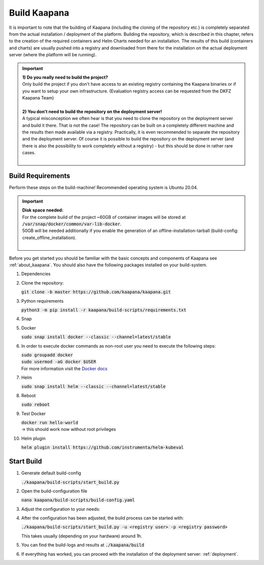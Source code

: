 .. _build:

Build Kaapana
*************

It is important to note that the building of Kaapana (including the cloning of the repository etc.) is completely separated from the actual installation / deployment of the platform.
Building the repository, which is described in this chapter, refers to the creation of the required containers and Helm Charts needed for an installation.
The results of this build (containers and charts) are usually pushed into a registry and downloaded from there for the installation on the actual deployment server (where the platform will be running).

.. important::

  | **1) Do you really need to build the project?**
  | Only build the project if you don't have access to an existing registry containing the Kaapana binaries or if you want to setup your own infrastructure. (Evaluation registry access can be requested from the DKFZ Kaapana Team)
  | 
  | **2) You don't need to build the repository on the deployment server!**
  | A typical misconception we often hear is that you need to clone the repository on the deployment server and build it there. That is not the case! The repository can be built on a completely different machine and the results then made available via a registry. Practically, it is even recommended to separate the repository and the deployment server. Of course it is possible to build the repository on the deployment server (and there is also the possibility to work completely without a registry) - but this should be done in rather rare cases. 
  | 

Build Requirements
------------------
Perform these steps on the build-machine! Recommended operating system is Ubuntu 20.04.

.. important::

  | **Disk space needed:**
  | For the complete build of the project ~60GB of container images will be stored at :code:`/var/snap/docker/common/var-lib-docker`.
  | 50GB will be needed additionally if you enable the generation of an offline-installation-tarball (build-config: create_offline_installation).
  |

Before you get started you should be familiar with the basic concepts and components of Kaapana see :ref:`about_kaapana`.
You should also have the following packages installed on your build-system.

#. Dependencies 

   .. tabs::

      .. tab:: Ubuntu

         | :code:`sudo apt update && sudo apt install -y nano curl git python3 python3-pip`

      .. tab:: AlmaLinux

         | TBD

#. Clone the repository:

   | :code:`git clone -b master https://github.com/kaapana/kaapana.git` 

#. Python requirements 
   
   :code:`python3 -m pip install -r kaapana/build-scripts/requirements.txt`

#. Snap 

   .. tabs::

      .. tab:: Ubuntu

         | Check if snap is already installed: :code:`snap help --all`
         | If **not** run the following commands:
         | :code:`sudo apt install -y snapd`
         | A **reboot** is needed afterwards!

      .. tab:: AlmaLinux

         | TBD

#. Docker

   :code:`sudo snap install docker --classic --channel=latest/stable`

#. In order to execute docker commands as non-root user you need to execute the following steps:

   | :code:`sudo groupadd docker`
   | :code:`sudo usermod -aG docker $USER`
   | For more information visit the `Docker docs <https://docs.docker.com/engine/install/linux-postinstall/>`_ 

#. Helm

   :code:`sudo snap install helm --classic --channel=latest/stable`

#. Reboot

   :code:`sudo reboot`

#. Test Docker

   | :code:`docker run hello-world`
   | -> this should work now without root privileges

#. Helm plugin

   | :code:`helm plugin install https://github.com/instrumenta/helm-kubeval`


Start Build
------------

#. Generate default build-config

   :code:`./kaapana/build-scripts/start_build.py`

#. Open the build-configuration file

   :code:`nano kaapana/build-scripts/build-config.yaml`

#. Adjust the configuration to your needs:

   .. tabs::

      .. tab:: Build With Remote Registry
         
         We recommend building the project using a registry. If you do not have access to an established registry, we recommend using `Gitlab <https://gitlab.com>`_, which provides a cost-free option to use a private container registry.
         
         .. code-block:: python
            :emphasize-lines: 2

            http_proxy: "" # put the proxy here if needed
            default_registry: "registry.<gitlab-url>/<group-or-user>/<project>" # registry url incl. project Gitlab template: "registry.<gitlab-url>/<group/user>/<project>"
            registry_username: "" # container registry username
            registry_password: "" # container registry password
            container_engine: "docker" # docker or podman
            enable_build_kit: true # Should be false for now: Docker BuildKit: https://docs.docker.com/develop/develop-images/build_enhancements/ 
            log_level: "INFO" # DEBUG, INFO, WARNING or ERROR
            build_only: false # charts and containers will only be build and not pushed to the registry
            create_offline_installation: false # Advanced feature - whether to create a docker dump from which the platform can be deployed offline (file-size ~50GB)
            push_to_microk8s: false # Advanced feature - inject container directly into microk8s after build
            exit_on_error: true  # stop immediately if an issue occurs
            enable_linting: true # should be true - checks deployment validity
            skip_push_no_changes: false # Advanced feature - should be false usually
            platform_filter: "kaapana-admin-chart" # comma seperated platform-chart-names
            external_source_dirs: "" # comma seperated paths
            build_ignore_patterns: "" # comma seperated list of directory paths or files that should be ignored
            parallel_processes: 2 # parallel process count for container build + push 
            include_credentials: false # Whether to include the used registry credentials into the deploy-platform script
            enable_image_stats: false # Whether to enable container image size statistics (build/image_stats.json)
            vulnerability_scan: false # Whether containers should be checked for vulnerabilities during build.
            vulnerability_severity_level: "CRITICAL,HIGH" # Filter by severity of findings. CRITICAL, HIGH, MEDIUM, LOW, UNKNOWN. All -> ""
            configuration_check: false # Wheter the Charts, deployments, dockerfiles etc. should be checked for configuration errors.
            configuration_check_severity_level: "CRITICAL,HIGH" # Filter by severity of findings. CRITICAL, HIGH, MEDIUM, LOW, UNKNOWN. All -> ""
            create_sboms: false # Create Software Bill of Materials (SBOMs) for the built containers.

      .. tab:: Build Without Remote Registry (Local Only)

         Not recommended!

         .. code-block:: python
            :emphasize-lines: 2,8,9

            http_proxy: "" # put the proxy here if needed
            default_registry: "registry.<gitlab-url>/<group-or-user>/<project>" # registry url incl. project Gitlab template: "registry.<gitlab-url>/<group/user>/<project>"
            registry_username: "" # container registry username
            registry_password: "" # container registry password
            container_engine: "docker" # docker or podman
            enable_build_kit: true # Should be false for now: Docker BuildKit: https://docs.docker.com/develop/develop-images/build_enhancements/ 
            log_level: "INFO" # DEBUG, INFO, WARNING or ERROR
            build_only: true # charts and containers will only be build and not pushed to the registry
            create_offline_installation: true # Advanced feature - whether to create a docker dump from which the platform can be deployed offline (file-size ~50GB)
            push_to_microk8s: false # Advanced feature - inject container directly into microk8s after build
            exit_on_error: true  # stop immediately if an issue occurs
            enable_linting: true # should be true - checks deployment validity
            skip_push_no_changes: false # Advanced feature - should be false usually
            platform_filter: "kaapana-admin-chart" # comma seperated platform-chart-names
            external_source_dirs: "" # comma seperated paths
            build_ignore_patterns: "" # comma seperated list of directory paths or files that should be ignored
            parallel_processes: 2 # parallel process count for container build + push 
            include_credentials: false # Whether to include the used registry credentials into the deploy-platform script
            enable_image_stats: false # Whether to enable container image size statistics (build/image_stats.json)
            vulnerability_scan: false # Whether containers should be checked for vulnerabilities during build.
            vulnerability_severity_level: "CRITICAL,HIGH" # Filter by severity of findings. CRITICAL, HIGH, MEDIUM, LOW, UNKNOWN. All -> ""
            configuration_check: false # Wheter the Charts, deployments, dockerfiles etc. should be checked for configuration errors.
            configuration_check_severity_level: "CRITICAL,HIGH" # Filter by severity of findings. CRITICAL, HIGH, MEDIUM, LOW, UNKNOWN. All -> ""
            create_sboms: false # Create Software Bill of Materials (SBOMs) for the built containers.



#. After the configuration has been adjusted, the build process can be started with:

   | :code:`./kaapana/build-scripts/start_build.py -u <registry user> -p <registry password>`

   This takes usually (depending on your hardware) around 1h.

#. You can find the build-logs and results at :code:`./kaapana/build`

#. If everything has worked, you can proceed with the installation of the deployment server: :ref:`deployment`.
